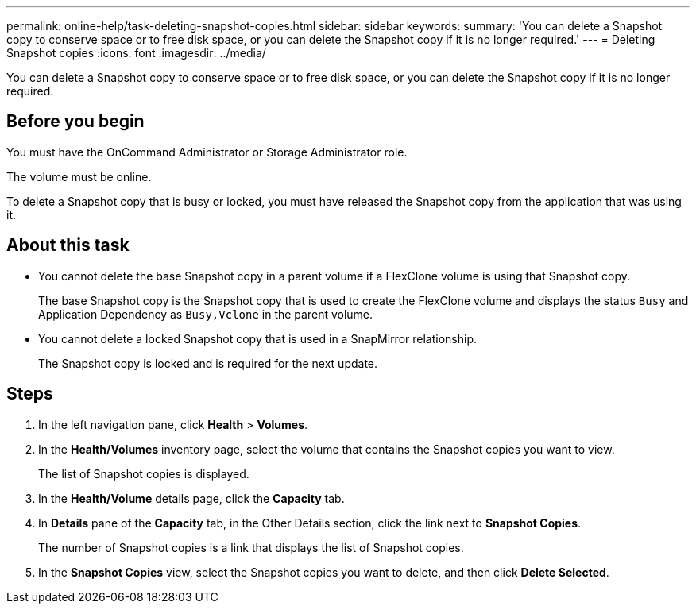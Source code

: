 ---
permalink: online-help/task-deleting-snapshot-copies.html
sidebar: sidebar
keywords: 
summary: 'You can delete a Snapshot copy to conserve space or to free disk space, or you can delete the Snapshot copy if it is no longer required.'
---
= Deleting Snapshot copies
:icons: font
:imagesdir: ../media/

[.lead]
You can delete a Snapshot copy to conserve space or to free disk space, or you can delete the Snapshot copy if it is no longer required.

== Before you begin

You must have the OnCommand Administrator or Storage Administrator role.

The volume must be online.

To delete a Snapshot copy that is busy or locked, you must have released the Snapshot copy from the application that was using it.

== About this task

* You cannot delete the base Snapshot copy in a parent volume if a FlexClone volume is using that Snapshot copy.
+
The base Snapshot copy is the Snapshot copy that is used to create the FlexClone volume and displays the status `Busy` and Application Dependency as `Busy,Vclone` in the parent volume.

* You cannot delete a locked Snapshot copy that is used in a SnapMirror relationship.
+
The Snapshot copy is locked and is required for the next update.

== Steps

. In the left navigation pane, click *Health* > *Volumes*.
. In the *Health/Volumes* inventory page, select the volume that contains the Snapshot copies you want to view.
+
The list of Snapshot copies is displayed.

. In the *Health/Volume* details page, click the *Capacity* tab.
. In *Details* pane of the *Capacity* tab, in the Other Details section, click the link next to *Snapshot Copies*.
+
The number of Snapshot copies is a link that displays the list of Snapshot copies.

. In the *Snapshot Copies* view, select the Snapshot copies you want to delete, and then click *Delete Selected*.
